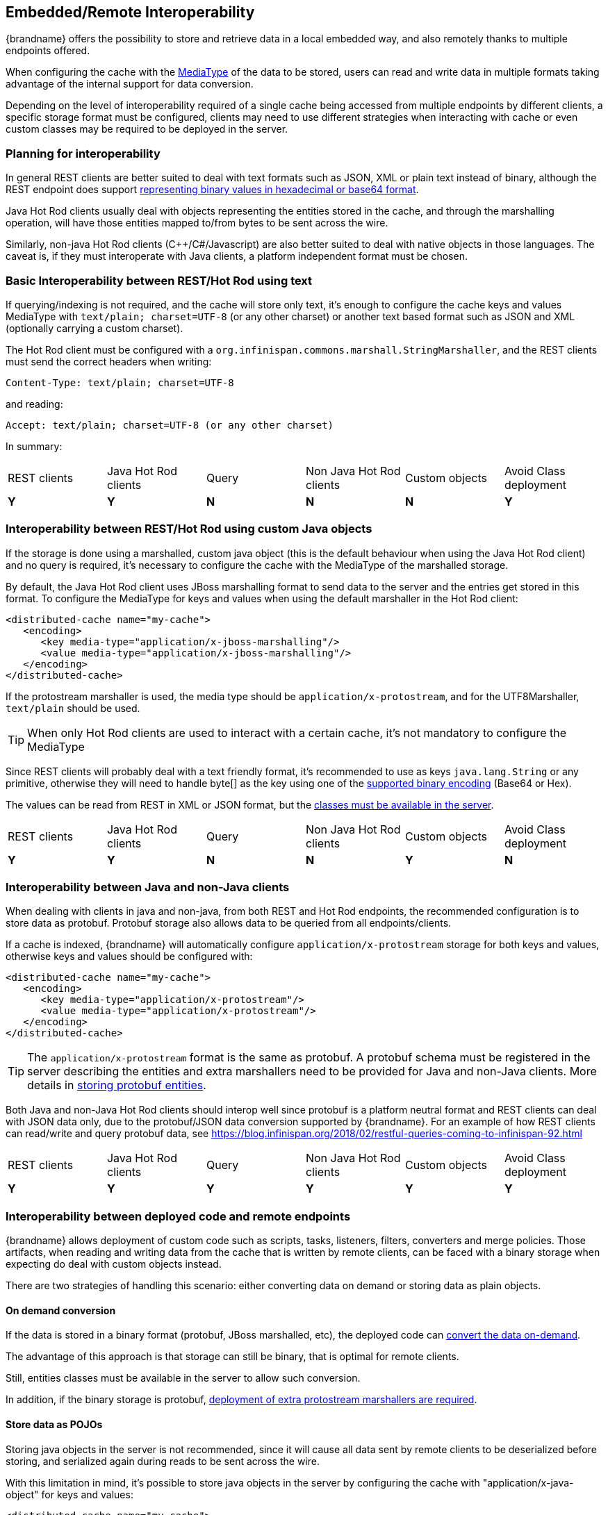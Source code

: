 ==  Embedded/Remote Interoperability[[endpoint.interop]]


{brandname} offers the possibility to store and retrieve data in a local embedded way, and also remotely thanks to multiple endpoints offered.

When configuring the cache with the <<encoding:media_type, MediaType>> of the data to be stored, users can read and write data in multiple formats taking advantage of the internal support for data conversion.

Depending on the level of interoperability required of a single cache being accessed from multiple endpoints by different clients, a specific storage format must be configured, clients may need to use different strategies when interacting with cache or even custom classes may be required to be deployed in the server.


=== Planning for interoperability

In general REST clients are better suited to deal with text formats such as JSON, XML or plain text instead of binary, although the REST endpoint does support <<rest.key_content_type, representing binary values in hexadecimal or base64 format>>.

Java Hot Rod clients usually deal with objects representing the entities stored in the cache, and through the marshalling operation, will have those entities mapped to/from bytes to be sent across the wire.

Similarly, non-java Hot Rod clients (C++/C#/Javascript) are also better suited to deal with native objects in those languages. The caveat is, if they must interoperate with Java clients, a platform independent format must be chosen.


=== Basic Interoperability between REST/Hot Rod using text

If querying/indexing is not required, and the cache will store only text, it's enough to configure the cache keys and values MediaType with `text/plain; charset=UTF-8` (or any other charset) or another text based format such as JSON and XML (optionally carrying a custom charset).

The Hot Rod client must be configured with a `org.infinispan.commons.marshall.StringMarshaller`, and the REST clients must send the correct headers when writing:

 Content-Type: text/plain; charset=UTF-8

and reading:

 Accept: text/plain; charset=UTF-8 (or any other charset)

In summary:

|===
|REST clients|Java Hot Rod clients|Query|Non Java Hot Rod clients|Custom objects|Avoid Class deployment
|[green]*Y*|[green]*Y* |[red]*N*|[red]*N*|[red]*N* |[green]*Y*
|===


=== Interoperability between REST/Hot Rod using custom Java objects

If the storage is done using a marshalled, custom java object (this is the default behaviour when using the Java Hot Rod client) and no query is required, it's necessary to configure the cache with the MediaType of the marshalled storage.

By default, the Java Hot Rod client uses JBoss marshalling format to send data to the server and the entries get stored in this format. To configure the MediaType for keys and values when using the default marshaller in the Hot Rod client:

[source,xml]
----
<distributed-cache name="my-cache">
   <encoding>
      <key media-type="application/x-jboss-marshalling"/>
      <value media-type="application/x-jboss-marshalling"/>
   </encoding>
</distributed-cache>
----

If the protostream marshaller is used, the media type should be `application/x-protostream`, and for the UTF8Marshaller, `text/plain` should be used.

TIP: When only Hot Rod clients are used to interact with a certain cache, it's not mandatory to configure the MediaType

Since REST clients will probably deal with a text friendly format, it's recommended to use as keys `java.lang.String` or any primitive, otherwise they will need to handle byte[] as the key using one of the <<rest.key_content_type,supported binary encoding>> (Base64 or Hex).

The values can be read from REST in XML or JSON format, but the <<entities.deploy,classes must be available in the server>>.

|===
|REST clients|Java Hot Rod clients|Query|Non Java Hot Rod clients|Custom objects|Avoid Class deployment
|[green]*Y*|[green]*Y*|[red]*N*|[red]*N*|[green]*Y* |[red]*N*
|===


=== Interoperability between Java and non-Java clients

When dealing with clients in java and non-java, from both REST and Hot Rod endpoints, the recommended configuration is to store data as protobuf. Protobuf storage also allows data to be queried from all endpoints/clients.

If a cache is indexed, {brandname} will automatically configure `application/x-protostream` storage for both keys and values, otherwise keys and values should be configured with:

[source,xml]
----
<distributed-cache name="my-cache">
   <encoding>
      <key media-type="application/x-protostream"/>
      <value media-type="application/x-protostream"/>
   </encoding>
</distributed-cache>
----

TIP: The `application/x-protostream` format is the same as protobuf. A protobuf schema must be registered in the server describing the entities and extra marshallers need to be provided for Java and non-Java clients. More details in <<storing.protobuf, storing protobuf entities>>.

Both Java and non-Java Hot Rod clients should interop well since protobuf is a platform neutral format and REST clients can deal with JSON data only, due to the protobuf/JSON data conversion supported by {brandname}. For an example of how REST clients can read/write and query protobuf data, see https://blog.infinispan.org/2018/02/restful-queries-coming-to-infinispan-92.html

|===
|REST clients|Java Hot Rod clients|Query|Non Java Hot Rod clients|Custom objects|Avoid Class deployment
|[green]*Y*|[green]*Y*|[green]*Y*|[green]*Y*|[green]*Y* |[green]*Y*
|===


=== Interoperability between deployed code and remote endpoints[[embedded.remote.interop]]

{brandname} allows deployment of custom code such as scripts, tasks, listeners, filters, converters and merge policies. Those artifacts, when
 reading and writing data from the cache that is written by remote clients, can be faced with a binary storage when expecting do deal with custom objects instead.

There are two strategies of handling this scenario: either converting data on demand or storing data as plain objects.

==== On demand conversion

If the data is stored in a binary format (protobuf, JBoss marshalled, etc), the deployed code can <<mediatype.override,convert the data on-demand>>.

The advantage of this approach is that storage can still be binary, that is optimal for remote clients.

Still, entities classes must be available in the server to allow such conversion.

In addition, if the binary storage is protobuf, <<protostream.deployment, deployment of extra protostream marshallers are required>>.


==== Store data as POJOs

Storing java objects in the server is not recommended, since it will cause all data sent by remote clients to be deserialized before storing, and serialized again during reads to be sent across the wire.

With this limitation in mind, it's possible to store java objects in the server by configuring the cache with "application/x-java-object" for keys and values:

[source,xml]
----
<distributed-cache name="my-cache">
   <encoding>
      <key media-type="application/x-java-object"/>
      <value media-type="application/x-java-object"/>
   </encoding>
</distributed-cache>
----

Hot Rod clients will need to use a marshaller that is supported by {brandname}, either JBoss marshaller or standard Java serialization, and the classes must be <<entities.deploy, deployed in the server>>.

REST clients need to use a format that can be converted to/from java objects, currently JSON or XML.

Querying and indexing will work provided that the entities are <<query.library,annotated>>.

|===
|REST clients|Java Hot Rod clients|Query|Non Java Hot Rod clients|Custom objects|Avoid Class deployment
|[green]*Y*|[green]*Y*|[green]*Y*|[red]*N*|[green]*Y* |[red]*N*|
|===

=== Deploying entities to the server[[entities.deploy]]

In case deployment of entity classes are needed in the server, follow the steps:

* Create a jar with the entities and their dependencies
* Copy the jar in the `deployments` folder of the server
* In the cache manager configuration section, add a module configuration:

[source,xml]
----
<cache-container name="local" default-cache="default">
   <modules>
     <module name="deployment.my-entities.jar"/>
   </modules>
   ...
</cache-container>
----

WARNING: Entities must be visible to the server during startup!

=== Demos

Please refer to https://github.com/infinispan-demos/endpoint-interop to try out the interoperability support using the {brandname} docker image.